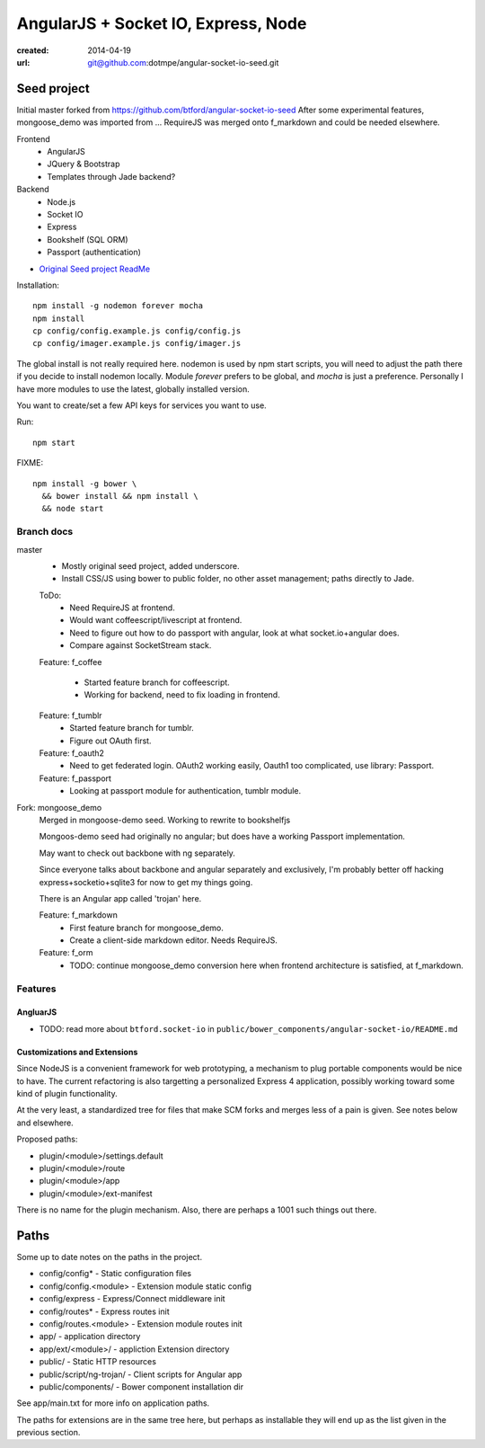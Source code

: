 AngularJS + Socket IO, Express, Node
=======================================
:created: 2014-04-19
:url: git@github.com:dotmpe/angular-socket-io-seed.git

Seed project
-------------
Initial master forked from https://github.com/btford/angular-socket-io-seed
After some experimental features, mongoose_demo was imported from ...
RequireJS was merged onto f_markdown and could be needed elsewhere.


Frontend
  - AngularJS
  - JQuery & Bootstrap
  - Templates through Jade backend?

Backend
  - Node.js
  - Socket IO
  - Express
  - Bookshelf (SQL ORM)
  - Passport (authentication)

- `Original Seed project ReadMe <ReadMe-Seed.md>`_

Installation::

  npm install -g nodemon forever mocha
  npm install 
  cp config/config.example.js config/config.js
  cp config/imager.example.js config/imager.js

The global install is not really required here.
nodemon is used by npm start scripts, you will need to adjust the path there
if you decide to install nodemon locally. Module `forever` prefers to be global,
and `mocha` is just a preference. Personally I have more modules to use the
latest, globally installed version.

You want to create/set a few API keys for services you want to use.
  
Run::
  
  npm start

FIXME::

  npm install -g bower \
    && bower install && npm install \
    && node start


Branch docs
~~~~~~~~~~~
master
  - Mostly original seed project, added underscore.
  - Install CSS/JS using bower to public folder,
    no other asset management; paths directly to Jade.

  ToDo:
    - Need RequireJS at frontend.
    - Would want coffeescript/livescript at frontend.
    - Need to figure out how to do passport with angular, 
      look at what socket.io+angular does.
    - Compare against SocketStream stack.

  Feature: f_coffee

    - Started feature branch  for coffeescript. 
    - Working for backend, need to fix loading in frontend.

  Feature: f_tumblr
    - Started feature branch for tumblr.
    - Figure out OAuth first.

  Feature: f_oauth2
    - Need to get federated login. OAuth2 working easily, Oauth1 too
      complicated, use library: Passport.

  Feature: f_passport
      - Looking at passport module for authentication, tumblr module.

Fork: mongoose_demo
  Merged in mongoose-demo seed. 
  Working to rewrite to bookshelfjs

  Mongoos-demo seed had originally no angular; 
  but does have a working Passport implementation. 

  May want to check out backbone with ng separately.

  Since everyone talks about backbone and angular separately and exclusively,
  I'm probably better off hacking express+socketio+sqlite3 for now to get my
  things going.

  There is an Angular app called 'trojan' here.

  Feature: f_markdown
    - First feature branch for mongoose_demo. 
    - Create a client-side markdown editor. Needs RequireJS.

  Feature: f_orm
    - TODO: continue mongoose_demo conversion here when frontend architecture is satisfied,
      at f_markdown.


Features
~~~~~~~~~

AngluarJS
__________

- TODO: read more about ``btford.socket-io`` in ``public/bower_components/angular-socket-io/README.md``

Customizations and Extensions
_______________________________
Since NodeJS is a convenient framework for web prototyping, a mechanism to plug
portable components would be nice to have. The current refactoring is also
targetting a personalized Express 4 application, possibly working toward some
kind of plugin functionality.

At the very least, a standardized tree for files that make SCM forks and merges less
of a pain is given. See notes below and elsewhere.

Proposed paths:

- plugin/<module>/settings.default
- plugin/<module>/route 
- plugin/<module>/app
- plugin/<module>/ext-manifest

There is no name for the plugin mechanism. Also, there are perhaps a 1001 such
things out there.

Paths
------------
Some up to date notes on the paths in the project.

- config/config* - Static configuration files
- config/config.<module> - Extension module static config
- config/express - Express/Connect middleware init
- config/routes* - Express routes init
- config/routes.<module> - Extension module routes init

- app/ - application directory
- app/ext/<module>/ - appliction Extension directory

- public/ - Static HTTP resources
- public/script/ng-trojan/ - Client scripts for Angular app
- public/components/ - Bower component installation dir

See app/main.txt for more info on application paths.

The paths for extensions are in the same tree here, but
perhaps as installable they will end up as the list given in the previous
section.



